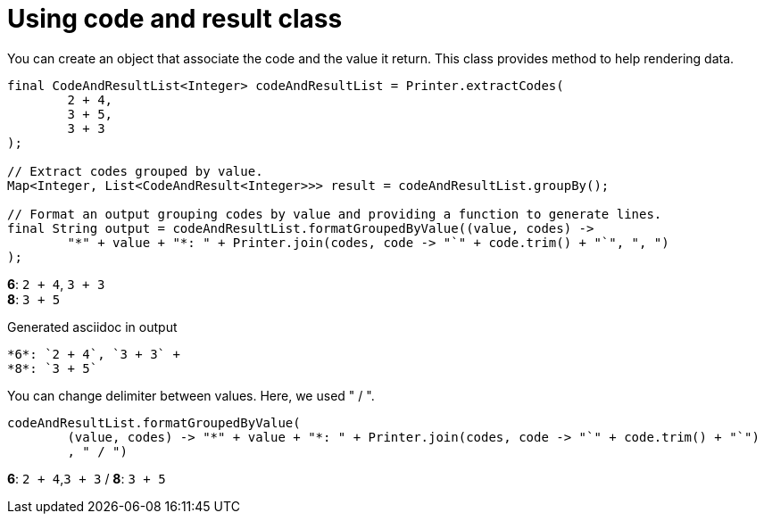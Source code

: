 ifndef::ROOT_PATH[:ROOT_PATH: ../../../..]

[#org_sfvl_doctesting_utils_printertest_groupbyresult_using_code_and_result_class]
= Using code and result class

You can create an object that associate the code and the value it return.
This class provides method to help rendering data.


[source,java,indent=0]
----
            final CodeAndResultList<Integer> codeAndResultList = Printer.extractCodes(
                    2 + 4,
                    3 + 5,
                    3 + 3
            );

            // Extract codes grouped by value.
            Map<Integer, List<CodeAndResult<Integer>>> result = codeAndResultList.groupBy();

            // Format an output grouping codes by value and providing a function to generate lines.
            final String output = codeAndResultList.formatGroupedByValue((value, codes) ->
                    "*" + value + "*: " + Printer.join(codes, code -> "`" + code.trim() + "`", ", ")
            );

----


*6*: `2 + 4`, `3 + 3` +
*8*: `3 + 5`

.Generated asciidoc in output
----
*6*: `2 + 4`, `3 + 3` +
*8*: `3 + 5`
----
You can change delimiter between values.
Here, we used " / ".


[source,java,indent=0]
----
                    codeAndResultList.formatGroupedByValue(
                            (value, codes) -> "*" + value + "*: " + Printer.join(codes, code -> "`" + code.trim() + "`")
                            , " / ")

----


*6*: `2 + 4`,`3 + 3` / *8*: `3 + 5`

